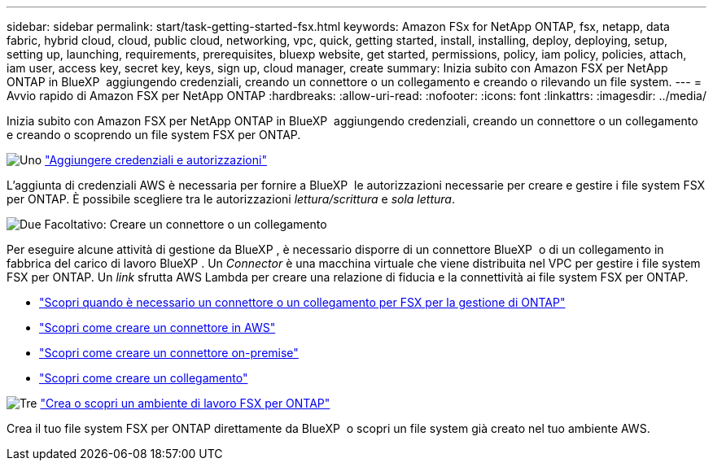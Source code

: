 ---
sidebar: sidebar 
permalink: start/task-getting-started-fsx.html 
keywords: Amazon FSx for NetApp ONTAP, fsx, netapp, data fabric, hybrid cloud, cloud, public cloud, networking, vpc, quick, getting started, install, installing, deploy, deploying, setup, setting up, launching, requirements, prerequisites, bluexp website, get started, permissions, policy, iam policy, policies, attach, iam user, access key, secret key, keys, sign up, cloud manager, create 
summary: Inizia subito con Amazon FSX per NetApp ONTAP in BlueXP  aggiungendo credenziali, creando un connettore o un collegamento e creando o rilevando un file system. 
---
= Avvio rapido di Amazon FSX per NetApp ONTAP
:hardbreaks:
:allow-uri-read: 
:nofooter: 
:icons: font
:linkattrs: 
:imagesdir: ../media/


[role="lead"]
Inizia subito con Amazon FSX per NetApp ONTAP in BlueXP  aggiungendo credenziali, creando un connettore o un collegamento e creando o scoprendo un file system FSX per ONTAP.

.image:https://raw.githubusercontent.com/NetAppDocs/common/main/media/number-1.png["Uno"] link:../requirements/task-setting-up-permissions-fsx.html["Aggiungere credenziali e autorizzazioni"]
[role="quick-margin-para"]
L'aggiunta di credenziali AWS è necessaria per fornire a BlueXP  le autorizzazioni necessarie per creare e gestire i file system FSX per ONTAP. È possibile scegliere tra le autorizzazioni _lettura/scrittura_ e _sola lettura_.

.image:https://raw.githubusercontent.com/NetAppDocs/common/main/media/number-2.png["Due"] Facoltativo: Creare un connettore o un collegamento
[role="quick-margin-para"]
Per eseguire alcune attività di gestione da BlueXP , è necessario disporre di un connettore BlueXP  o di un collegamento in fabbrica del carico di lavoro BlueXP . Un _Connector_ è una macchina virtuale che viene distribuita nel VPC per gestire i file system FSX per ONTAP. Un _link_ sfrutta AWS Lambda per creare una relazione di fiducia e la connettività ai file system FSX per ONTAP.

[role="quick-margin-list"]
* link:../start/concept-fsx-aws.html#connectors-and-links-unlock-all-fsx-for-ontap-features["Scopri quando è necessario un connettore o un collegamento per FSX per la gestione di ONTAP"]
* https://docs.netapp.com/us-en/bluexp-setup-admin/concept-install-options-aws.html["Scopri come creare un connettore in AWS"^]
* https://docs.netapp.com/us-en/bluexp-setup-admin/task-install-connector-on-prem.html["Scopri come creare un connettore on-premise"^]
* https://docs.netapp.com/us-en/workload-fsx-ontap/create-link.html["Scopri come creare un collegamento"^]


.image:https://raw.githubusercontent.com/NetAppDocs/common/main/media/number-3.png["Tre"] link:../use/task-creating-fsx-working-environment.html["Crea o scopri un ambiente di lavoro FSX per ONTAP"]
[role="quick-margin-para"]
Crea il tuo file system FSX per ONTAP direttamente da BlueXP  o scopri un file system già creato nel tuo ambiente AWS.
